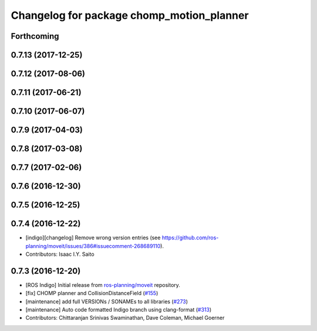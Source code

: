 ^^^^^^^^^^^^^^^^^^^^^^^^^^^^^^^^^^^^^^^^^^
Changelog for package chomp_motion_planner
^^^^^^^^^^^^^^^^^^^^^^^^^^^^^^^^^^^^^^^^^^

Forthcoming
-----------

0.7.13 (2017-12-25)
-------------------

0.7.12 (2017-08-06)
-------------------

0.7.11 (2017-06-21)
-------------------

0.7.10 (2017-06-07)
-------------------

0.7.9 (2017-04-03)
------------------

0.7.8 (2017-03-08)
------------------

0.7.7 (2017-02-06)
------------------

0.7.6 (2016-12-30)
------------------

0.7.5 (2016-12-25)
------------------

0.7.4 (2016-12-22)
------------------
* [indigo][changelog] Remove wrong version entries (see https://github.com/ros-planning/moveit/issues/386#issuecomment-268689110).
* Contributors: Isaac I.Y. Saito

0.7.3 (2016-12-20)
------------------
* [ROS Indigo] Initial release from `ros-planning/moveit <https://github.com/ros-planning/moveit>`_ repository.
* [fix] CHOMP planner and CollisionDistanceField (`#155 <https://github.com/ros-planning/moveit/issues/155>`_)
* [maintenance] add full VERSIONs / SONAMEs to all libraries (`#273 <https://github.com/ros-planning/moveit/issues/273>`_)
* [maintenance] Auto code formatted Indigo branch using clang-format (`#313 <https://github.com/ros-planning/moveit/issues/313>`_)
* Contributors: Chittaranjan Srinivas Swaminathan, Dave Coleman, Michael Goerner
